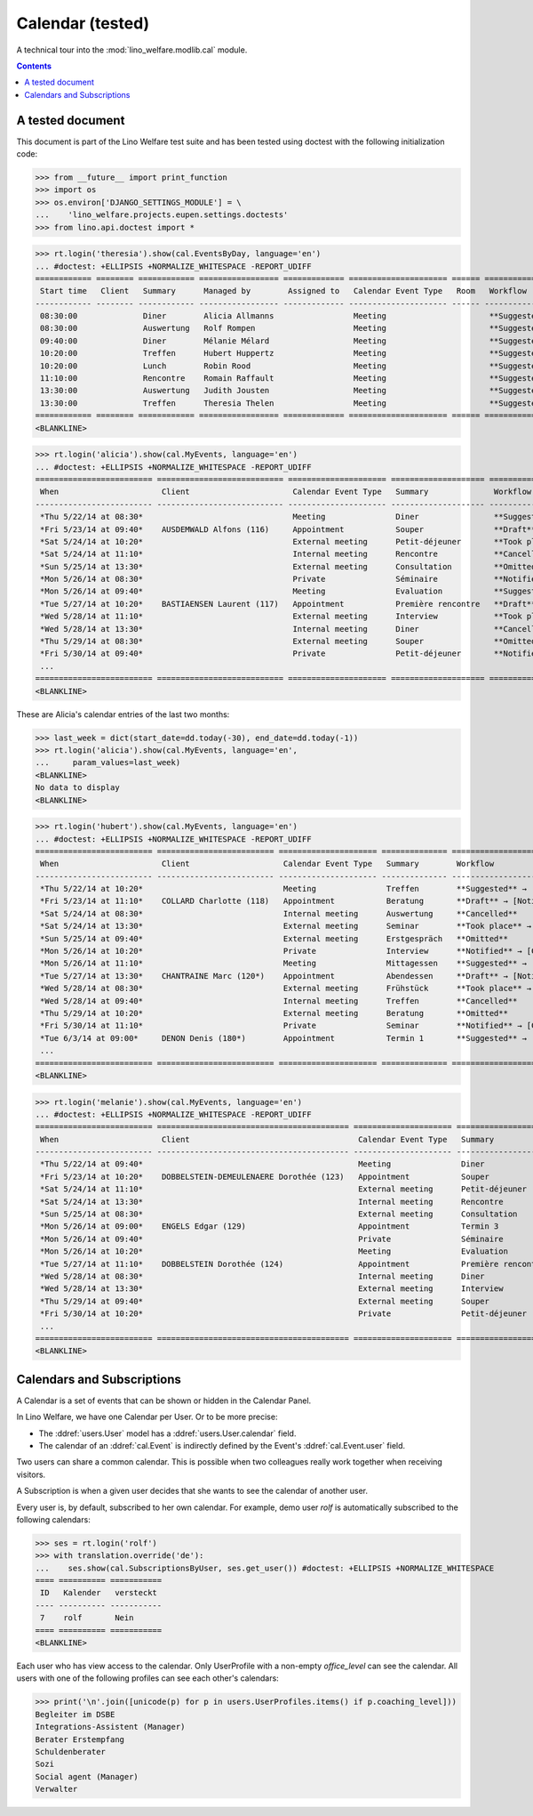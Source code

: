 .. _welfare.tested.cal:

===================
Calendar (tested)
===================

.. How to test only this document:

  $ python setup.py test -s tests.DocsTests.test_cal

A technical tour into the :mod:`lino_welfare.modlib.cal` module.

.. contents::
   :depth: 2

A tested document
=================

This document is part of the Lino Welfare test suite and has been
tested using doctest with the following initialization code:

>>> from __future__ import print_function
>>> import os
>>> os.environ['DJANGO_SETTINGS_MODULE'] = \
...    'lino_welfare.projects.eupen.settings.doctests'
>>> from lino.api.doctest import *



>>> rt.login('theresia').show(cal.EventsByDay, language='en')
... #doctest: +ELLIPSIS +NORMALIZE_WHITESPACE -REPORT_UDIFF
============ ======== ============ ================= ============= ===================== ====== ===================================
 Start time   Client   Summary      Managed by        Assigned to   Calendar Event Type   Room   Workflow
------------ -------- ------------ ----------------- ------------- --------------------- ------ -----------------------------------
 08:30:00              Diner        Alicia Allmanns                 Meeting                      **Suggested** → [Notified] [Take]
 08:30:00              Auswertung   Rolf Rompen                     Meeting                      **Suggested** → [Notified] [Take]
 09:40:00              Diner        Mélanie Mélard                  Meeting                      **Suggested** → [Notified] [Take]
 10:20:00              Treffen      Hubert Huppertz                 Meeting                      **Suggested** → [Notified] [Take]
 10:20:00              Lunch        Robin Rood                      Meeting                      **Suggested** → [Notified] [Take]
 11:10:00              Rencontre    Romain Raffault                 Meeting                      **Suggested** → [Notified] [Take]
 13:30:00              Auswertung   Judith Jousten                  Meeting                      **Suggested** → [Notified] [Take]
 13:30:00              Treffen      Theresia Thelen                 Meeting                      **Suggested** → [Notified]
============ ======== ============ ================= ============= ===================== ====== ===================================
<BLANKLINE>

>>> rt.login('alicia').show(cal.MyEvents, language='en')
... #doctest: +ELLIPSIS +NORMALIZE_WHITESPACE -REPORT_UDIFF
========================= =========================== ===================== ==================== =================================
 When                      Client                      Calendar Event Type   Summary              Workflow
------------------------- --------------------------- --------------------- -------------------- ---------------------------------
 *Thu 5/22/14 at 08:30*                                Meeting               Diner                **Suggested** → [Notified]
 *Fri 5/23/14 at 09:40*    AUSDEMWALD Alfons (116)     Appointment           Souper               **Draft** → [Notified] [Cancel]
 *Sat 5/24/14 at 10:20*                                External meeting      Petit-déjeuner       **Took place** → [Reset]
 *Sat 5/24/14 at 11:10*                                Internal meeting      Rencontre            **Cancelled**
 *Sun 5/25/14 at 13:30*                                External meeting      Consultation         **Omitted**
 *Mon 5/26/14 at 08:30*                                Private               Séminaire            **Notified** → [Cancel] [Reset]
 *Mon 5/26/14 at 09:40*                                Meeting               Evaluation           **Suggested** → [Notified]
 *Tue 5/27/14 at 10:20*    BASTIAENSEN Laurent (117)   Appointment           Première rencontre   **Draft** → [Notified] [Cancel]
 *Wed 5/28/14 at 11:10*                                External meeting      Interview            **Took place** → [Reset]
 *Wed 5/28/14 at 13:30*                                Internal meeting      Diner                **Cancelled**
 *Thu 5/29/14 at 08:30*                                External meeting      Souper               **Omitted**
 *Fri 5/30/14 at 09:40*                                Private               Petit-déjeuner       **Notified** → [Cancel] [Reset]
 ...
========================= =========================== ===================== ==================== =================================
<BLANKLINE>

These are Alicia's calendar entries of the last two months:

>>> last_week = dict(start_date=dd.today(-30), end_date=dd.today(-1))
>>> rt.login('alicia').show(cal.MyEvents, language='en',
...     param_values=last_week)
<BLANKLINE>
No data to display
<BLANKLINE>



>>> rt.login('hubert').show(cal.MyEvents, language='en')
... #doctest: +ELLIPSIS +NORMALIZE_WHITESPACE -REPORT_UDIFF
========================= ========================= ===================== ============== =================================
 When                      Client                    Calendar Event Type   Summary        Workflow
------------------------- ------------------------- --------------------- -------------- ---------------------------------
 *Thu 5/22/14 at 10:20*                              Meeting               Treffen        **Suggested** → [Notified]
 *Fri 5/23/14 at 11:10*    COLLARD Charlotte (118)   Appointment           Beratung       **Draft** → [Notified] [Cancel]
 *Sat 5/24/14 at 08:30*                              Internal meeting      Auswertung     **Cancelled**
 *Sat 5/24/14 at 13:30*                              External meeting      Seminar        **Took place** → [Reset]
 *Sun 5/25/14 at 09:40*                              External meeting      Erstgespräch   **Omitted**
 *Mon 5/26/14 at 10:20*                              Private               Interview      **Notified** → [Cancel] [Reset]
 *Mon 5/26/14 at 11:10*                              Meeting               Mittagessen    **Suggested** → [Notified]
 *Tue 5/27/14 at 13:30*    CHANTRAINE Marc (120*)    Appointment           Abendessen     **Draft** → [Notified] [Cancel]
 *Wed 5/28/14 at 08:30*                              External meeting      Frühstück      **Took place** → [Reset]
 *Wed 5/28/14 at 09:40*                              Internal meeting      Treffen        **Cancelled**
 *Thu 5/29/14 at 10:20*                              External meeting      Beratung       **Omitted**
 *Fri 5/30/14 at 11:10*                              Private               Seminar        **Notified** → [Cancel] [Reset]
 *Tue 6/3/14 at 09:00*     DENON Denis (180*)        Appointment           Termin 1       **Suggested** → [Notified]
 ...
========================= ========================= ===================== ============== =================================
<BLANKLINE>


>>> rt.login('melanie').show(cal.MyEvents, language='en')
... #doctest: +ELLIPSIS +NORMALIZE_WHITESPACE -REPORT_UDIFF
========================= ========================================= ===================== ==================== =================================
 When                      Client                                    Calendar Event Type   Summary              Workflow
------------------------- ----------------------------------------- --------------------- -------------------- ---------------------------------
 *Thu 5/22/14 at 09:40*                                              Meeting               Diner                **Suggested** → [Notified]
 *Fri 5/23/14 at 10:20*    DOBBELSTEIN-DEMEULENAERE Dorothée (123)   Appointment           Souper               **Draft** → [Notified] [Cancel]
 *Sat 5/24/14 at 11:10*                                              External meeting      Petit-déjeuner       **Took place** → [Reset]
 *Sat 5/24/14 at 13:30*                                              Internal meeting      Rencontre            **Cancelled**
 *Sun 5/25/14 at 08:30*                                              External meeting      Consultation         **Omitted**
 *Mon 5/26/14 at 09:00*    ENGELS Edgar (129)                        Appointment           Termin 3             **Suggested** → [Notified]
 *Mon 5/26/14 at 09:40*                                              Private               Séminaire            **Notified** → [Cancel] [Reset]
 *Mon 5/26/14 at 10:20*                                              Meeting               Evaluation           **Suggested** → [Notified]
 *Tue 5/27/14 at 11:10*    DOBBELSTEIN Dorothée (124)                Appointment           Première rencontre   **Draft** → [Notified] [Cancel]
 *Wed 5/28/14 at 08:30*                                              Internal meeting      Diner                **Cancelled**
 *Wed 5/28/14 at 13:30*                                              External meeting      Interview            **Took place** → [Reset]
 *Thu 5/29/14 at 09:40*                                              External meeting      Souper               **Omitted**
 *Fri 5/30/14 at 10:20*                                              Private               Petit-déjeuner       **Notified** → [Cancel] [Reset]
 ...
========================= ========================================= ===================== ==================== =================================
<BLANKLINE>


Calendars and Subscriptions
===========================

A Calendar is a set of events that can be shown or hidden in the
Calendar Panel.

In Lino Welfare, we have one Calendar per User.  Or to be more
precise: 

- The :ddref:`users.User` model has a :ddref:`users.User.calendar`
  field.

- The calendar of an :ddref:`cal.Event` is indirectly defined by the
  Event's :ddref:`cal.Event.user` field.

Two users can share a common calendar.  This is possible when two
colleagues really work together when receiving visitors.

A Subscription is when a given user decides that she wants to see the
calendar of another user.

Every user is, by default, subscribed to her own calendar.
For example, demo user `rolf` is automatically subscribed to the
following calendars:

>>> ses = rt.login('rolf')
>>> with translation.override('de'):
...    ses.show(cal.SubscriptionsByUser, ses.get_user()) #doctest: +ELLIPSIS +NORMALIZE_WHITESPACE
==== ========== ===========
 ID   Kalender   versteckt
---- ---------- -----------
 7    rolf       Nein
==== ========== ===========
<BLANKLINE>

Each user who has view access to the calendar.
Only UserProfile with a non-empty `office_level` can see the calendar.
All users with one of the following profiles can see each other's calendars:

>>> print('\n'.join([unicode(p) for p in users.UserProfiles.items() if p.coaching_level]))
Begleiter im DSBE
Integrations-Assistent (Manager)
Berater Erstempfang
Schuldenberater
Sozi
Social agent (Manager)
Verwalter

